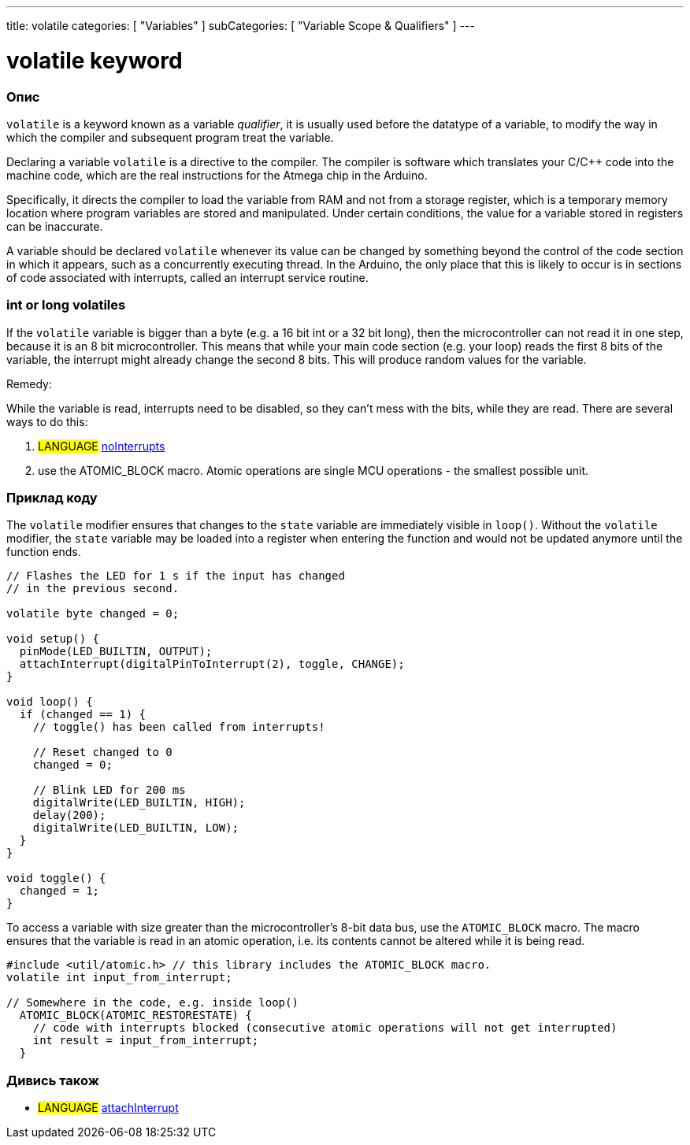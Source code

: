---
title: volatile
categories: [ "Variables" ]
subCategories: [ "Variable Scope & Qualifiers" ]
---





= volatile keyword


// OVERVIEW SECTION STARTS
[#overview]
--

[float]
=== Опис
`volatile` is a keyword known as a variable _qualifier_, it is usually used before the datatype of a variable, to modify the way in which the compiler and subsequent program treat the variable.

Declaring a variable `volatile` is a directive to the compiler. The compiler is software which translates your C/C++ code into the machine code, which are the real instructions for the Atmega chip in the Arduino.

Specifically, it directs the compiler to load the variable from RAM and not from a storage register, which is a temporary memory location where program variables are stored and manipulated. Under certain conditions, the value for a variable stored in registers can be inaccurate.

A variable should be declared `volatile` whenever its value can be changed by something beyond the control of the code section in which it appears, such as a concurrently executing thread. In the Arduino, the only place that this is likely to occur is in sections of code associated with interrupts, called an interrupt service routine.

[float]
=== int or long volatiles
If the `volatile` variable is bigger than a byte (e.g. a 16 bit int or a 32 bit long), then the microcontroller can not read it in one step, because it is an 8 bit microcontroller. This means that while your main code section (e.g. your loop) reads the first 8 bits of the variable, the interrupt might already change the second 8 bits. This will produce random values for the variable.

Remedy:

While the variable is read, interrupts need to be disabled, so they can't mess with the bits, while they are read.
There are several ways to do this:

1. #LANGUAGE# link:../../../functions/interrupts/nointerrupts[noInterrupts]

2. use the ATOMIC_BLOCK macro. Atomic operations are single MCU operations - the smallest possible unit.


[%hardbreaks]

--
// OVERVIEW SECTION ENDS




// HOW TO USE SECTION STARTS
[#howtouse]
--

[float]
=== Приклад коду
// Describe what the example code is all about and add relevant code   ►►►►► THIS SECTION IS MANDATORY ◄◄◄◄◄

The `volatile` modifier ensures that changes to the `state` variable are immediately visible in `loop()`. Without the `volatile` modifier, the `state` variable may be loaded into a register when entering the function and would not be updated anymore until the function ends.

[source,arduino]
----
// Flashes the LED for 1 s if the input has changed
// in the previous second.

volatile byte changed = 0;

void setup() {
  pinMode(LED_BUILTIN, OUTPUT);
  attachInterrupt(digitalPinToInterrupt(2), toggle, CHANGE);
}

void loop() {
  if (changed == 1) {
    // toggle() has been called from interrupts!

    // Reset changed to 0
    changed = 0;

    // Blink LED for 200 ms
    digitalWrite(LED_BUILTIN, HIGH);
    delay(200);
    digitalWrite(LED_BUILTIN, LOW);
  }
}

void toggle() {
  changed = 1;
}
----

To access a variable with size greater than the microcontroller’s 8-bit data bus, use the `ATOMIC_BLOCK` macro. The macro ensures that the variable is read in an atomic operation, i.e. its contents cannot be altered while it is being read.

[source,arduino]
----
#include <util/atomic.h> // this library includes the ATOMIC_BLOCK macro.
volatile int input_from_interrupt;

// Somewhere in the code, e.g. inside loop()
  ATOMIC_BLOCK(ATOMIC_RESTORESTATE) {
    // code with interrupts blocked (consecutive atomic operations will not get interrupted)
    int result = input_from_interrupt;
  }
----



--
// HOW TO USE SECTION ENDS


// SEE ALSO SECTION STARTS
[#see_also]
--

[float]
=== Дивись також

[role="language"]
* #LANGUAGE# link:../../../functions/external-interrupts/attachinterrupt[attachInterrupt]

--
// SEE ALSO SECTION ENDS
